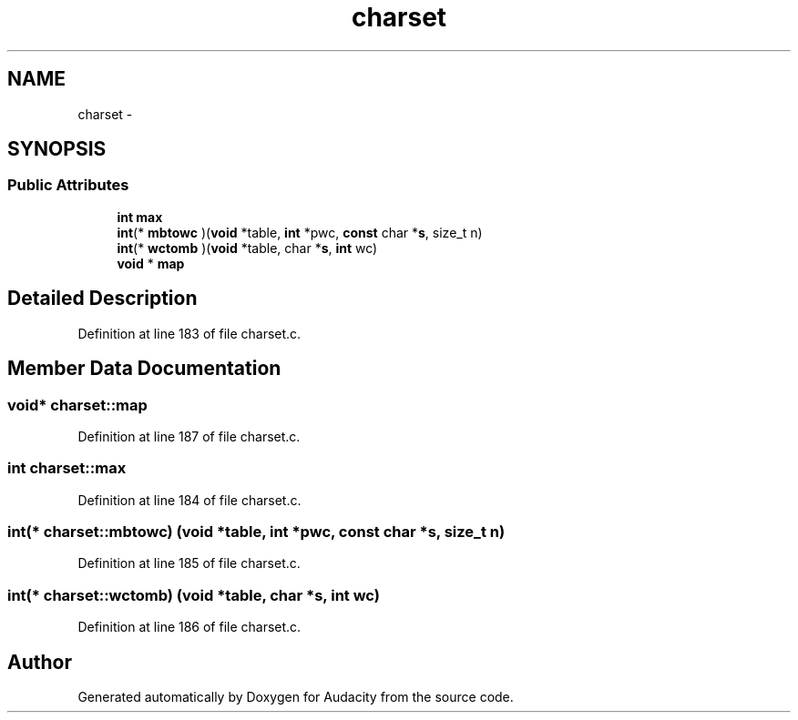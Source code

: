 .TH "charset" 3 "Thu Apr 28 2016" "Audacity" \" -*- nroff -*-
.ad l
.nh
.SH NAME
charset \- 
.SH SYNOPSIS
.br
.PP
.SS "Public Attributes"

.in +1c
.ti -1c
.RI "\fBint\fP \fBmax\fP"
.br
.ti -1c
.RI "\fBint\fP(* \fBmbtowc\fP )(\fBvoid\fP *table, \fBint\fP *pwc, \fBconst\fP char *\fBs\fP, size_t n)"
.br
.ti -1c
.RI "\fBint\fP(* \fBwctomb\fP )(\fBvoid\fP *table, char *\fBs\fP, \fBint\fP wc)"
.br
.ti -1c
.RI "\fBvoid\fP * \fBmap\fP"
.br
.in -1c
.SH "Detailed Description"
.PP 
Definition at line 183 of file charset\&.c\&.
.SH "Member Data Documentation"
.PP 
.SS "\fBvoid\fP* charset::map"

.PP
Definition at line 187 of file charset\&.c\&.
.SS "\fBint\fP charset::max"

.PP
Definition at line 184 of file charset\&.c\&.
.SS "\fBint\fP(* charset::mbtowc) (\fBvoid\fP *table, \fBint\fP *pwc, \fBconst\fP char *\fBs\fP, size_t n)"

.PP
Definition at line 185 of file charset\&.c\&.
.SS "\fBint\fP(* charset::wctomb) (\fBvoid\fP *table, char *\fBs\fP, \fBint\fP wc)"

.PP
Definition at line 186 of file charset\&.c\&.

.SH "Author"
.PP 
Generated automatically by Doxygen for Audacity from the source code\&.

